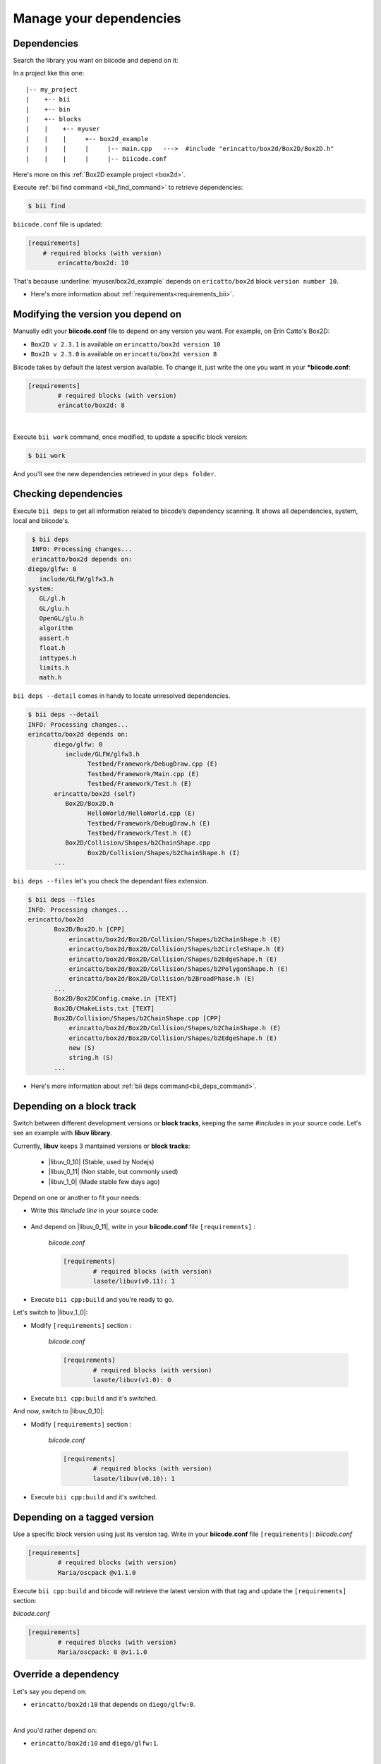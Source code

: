 .. _cpp_dependencies:

Manage your dependencies
=========================

Dependencies
------------
Search the library you want on biicode and depend on it:

.. code-block:: cpp
    :emphasize-lines: 1

   	#include "erincatto/box2d/Box2D/Box2D.h"


In a project like this one: ::

	|-- my_project
	|    +-- bii
	|    +-- bin
	|    +-- blocks
	|    |	  +-- myuser
	|    |    |     +-- box2d_example
	|    |    |  	|     |-- main.cpp   --->  #include "erincatto/box2d/Box2D/Box2D.h"
	|    |    |  	|     |-- biicode.conf


.. container:: infonote

    Here's more on this :ref:`Box2D example project <box2d>`.


Execute :ref:`bii find command <bii_find_command>` to retrieve dependencies:

.. code-block:: bash

	$ bii find

``biicode.conf`` file is updated: 

.. code-block:: text

	[requirements] 
	    # required blocks (with version)
		erincatto/box2d: 10


That's because :underline:`myuser/box2d_example` depends on ``ericatto/box2d`` block ``version number 10``.

.. container:: infonote

 	* Here's more information about :ref:`requirements<requirements_bii>`.


Modifying the version you depend on
------------------------------------

Manually edit your **biicode.conf** file to depend on any version you want. For example, on Erin Catto's Box2D:
 
* ``Box2D v 2.3.1`` is available on ``erincatto/box2d version 10``
* ``Box2D v 2.3.0`` is available on ``erincatto/box2d version 8``

Biicode takes by default the latest version available.  To change it, just write the one you want in your ***biicode.conf**:

.. code-block:: text

	[requirements] 
		# required blocks (with version)
		erincatto/box2d: 8

|
Execute ``bii work`` command, once modified, to update a specific block version: 

.. code-block:: bash

	$ bii work

And you'll see the new dependencies retrieved in your ``deps folder``.


Checking dependencies
----------------------
Execute ``bii deps`` to get all information related to biicode’s dependency scanning. It shows all dependencies, system, local and biicode's. 

.. code-block:: bash

	$ bii deps
	INFO: Processing changes...
	erincatto/box2d depends on:
       diego/glfw: 0
          include/GLFW/glfw3.h
       system:
          GL/gl.h
          GL/glu.h
          OpenGL/glu.h
          algorithm
          assert.h
          float.h
          inttypes.h
          limits.h
          math.h


``bii deps --detail`` comes in handy to locate unresolved dependencies. 

.. code-block:: bash

	$ bii deps --detail
	INFO: Processing changes...
	erincatto/box2d depends on:
	       diego/glfw: 0
	          include/GLFW/glfw3.h
	                Testbed/Framework/DebugDraw.cpp (E)
	                Testbed/Framework/Main.cpp (E)
	                Testbed/Framework/Test.h (E)
	       erincatto/box2d (self)
	          Box2D/Box2D.h
	                HelloWorld/HelloWorld.cpp (E)
	                Testbed/Framework/DebugDraw.h (E)
	                Testbed/Framework/Test.h (E)
	          Box2D/Collision/Shapes/b2ChainShape.cpp
	                Box2D/Collision/Shapes/b2ChainShape.h (I)
	       ...


``bii deps --files`` let's you check the dependant files extension.

.. code-block:: bash

	$ bii deps --files
	INFO: Processing changes...
	erincatto/box2d
	       Box2D/Box2D.h [CPP]
	           erincatto/box2d/Box2D/Collision/Shapes/b2ChainShape.h (E)
	           erincatto/box2d/Box2D/Collision/Shapes/b2CircleShape.h (E)
	           erincatto/box2d/Box2D/Collision/Shapes/b2EdgeShape.h (E)
	           erincatto/box2d/Box2D/Collision/Shapes/b2PolygonShape.h (E)
	           erincatto/box2d/Box2D/Collision/b2BroadPhase.h (E)
	       ...
	       Box2D/Box2DConfig.cmake.in [TEXT]
	       Box2D/CMakeLists.txt [TEXT]
	       Box2D/Collision/Shapes/b2ChainShape.cpp [CPP]
	           erincatto/box2d/Box2D/Collision/Shapes/b2ChainShape.h (E)
	           erincatto/box2d/Box2D/Collision/Shapes/b2EdgeShape.h (E)
	           new (S)
	           string.h (S)
	       ...

.. container:: infonote

 	* Here's more information about :ref:`bii deps command<bii_deps_command>`.


Depending on a block track
---------------------------
Switch between different development versions or **block tracks**, keeping the same *#includes* in your source code. Let's see an example with **libuv library**. 

Currently, **libuv** keeps 3 mantained versions or **block tracks**:

		* |libuv_0_10| (Stable, used by Nodejs)
		* |libuv_0_11| (Non stable, but commonly used)
		* |libuv_1_0| (Made stable few days ago)

Depend on one or another to fit your needs:

* Write this *#include line* in your source code:

	.. code-block:: cpp
	    :emphasize-lines: 1

	   	#include "lasote/libuv/include/uv.h"


* And depend on |libuv_0_11|, write in your **biicode.conf** file ``[requirements]`` :

	*biicode.conf*

	.. code-block:: text

		[requirements] 
			# required blocks (with version)
			lasote/libuv(v0.11): 1

* Execute ``bii cpp:build`` and you're ready to go. 

Let's switch to |libuv_1_0|:

* Modify ``[requirements]`` section :

	*biicode.conf*

	.. code-block:: text

		[requirements]
			# required blocks (with version)
			lasote/libuv(v1.0): 0

* Execute ``bii cpp:build`` and it's switched.

And now, switch to |libuv_0_10|:

* Modify ``[requirements]`` section :

	*biicode.conf*

	.. code-block:: text

		[requirements] 
			# required blocks (with version)
			lasote/libuv(v0.10): 1

* Execute ``bii cpp:build`` and it's switched.

.. _tag_dependencies:

Depending on a tagged version
-----------------------------
Use a specific block version using just its version tag. Write in your **biicode.conf** file ``[requirements]``:
*biicode.conf*

.. code-block:: text

	[requirements] 
		# required blocks (with version)
		Maria/oscpack @v1.1.0

Execute ``bii cpp:build`` and biicode will retrieve the latest version with that tag and update the ``[requirements]`` section:

*biicode.conf*


.. code-block:: text

	[requirements] 
		# required blocks (with version)
		Maria/oscpack: 0 @v1.1.0


.. _override_deps:

Override a dependency
----------------------

Let's say you depend on: 

* ``erincatto/box2d:10`` that depends on ``diego/glfw:0``. 
|
And you'd rather depend on:

*  ``erincatto/box2d:10`` and ``diego/glfw:1``. 
|
Write your preferred versions in your **biicode.conf** and biicode will use those versions in your project: 

.. code-block:: text

	[requirements] 
		# required blocks (with version)
		erincatto/box2d: 10
		diego/glfw:1


**Got any doubts?** |biicode_forum_link| or |biicode_write_us|.


.. |biicode_forum_link| raw:: html

   <a href="http://forum.biicode.com" target="_blank">Ask in our forum </a>


.. |biicode_write_us| raw:: html

   <a href="mailto:info@biicode.com" target="_blank">write us</a>

.. |libuv_0_11| raw:: html

   <a href="http://www.biicode.com/lasote/lasote/libuv/v0.11" target="_blank"><strong>Libuv library v0.11</strong></a>

.. |libuv_0_10| raw:: html

   <a href="http://www.biicode.com/lasote/lasote/libuv/v0.10" target="_blank"><strong>Libuv libary v0.10</strong></a>

.. |libuv_1_0| raw:: html

   <a href="http://www.biicode.com/lasote/lasote/libuv/v1.0" target="_blank"><strong>Libuv library v1.0</strong></a>